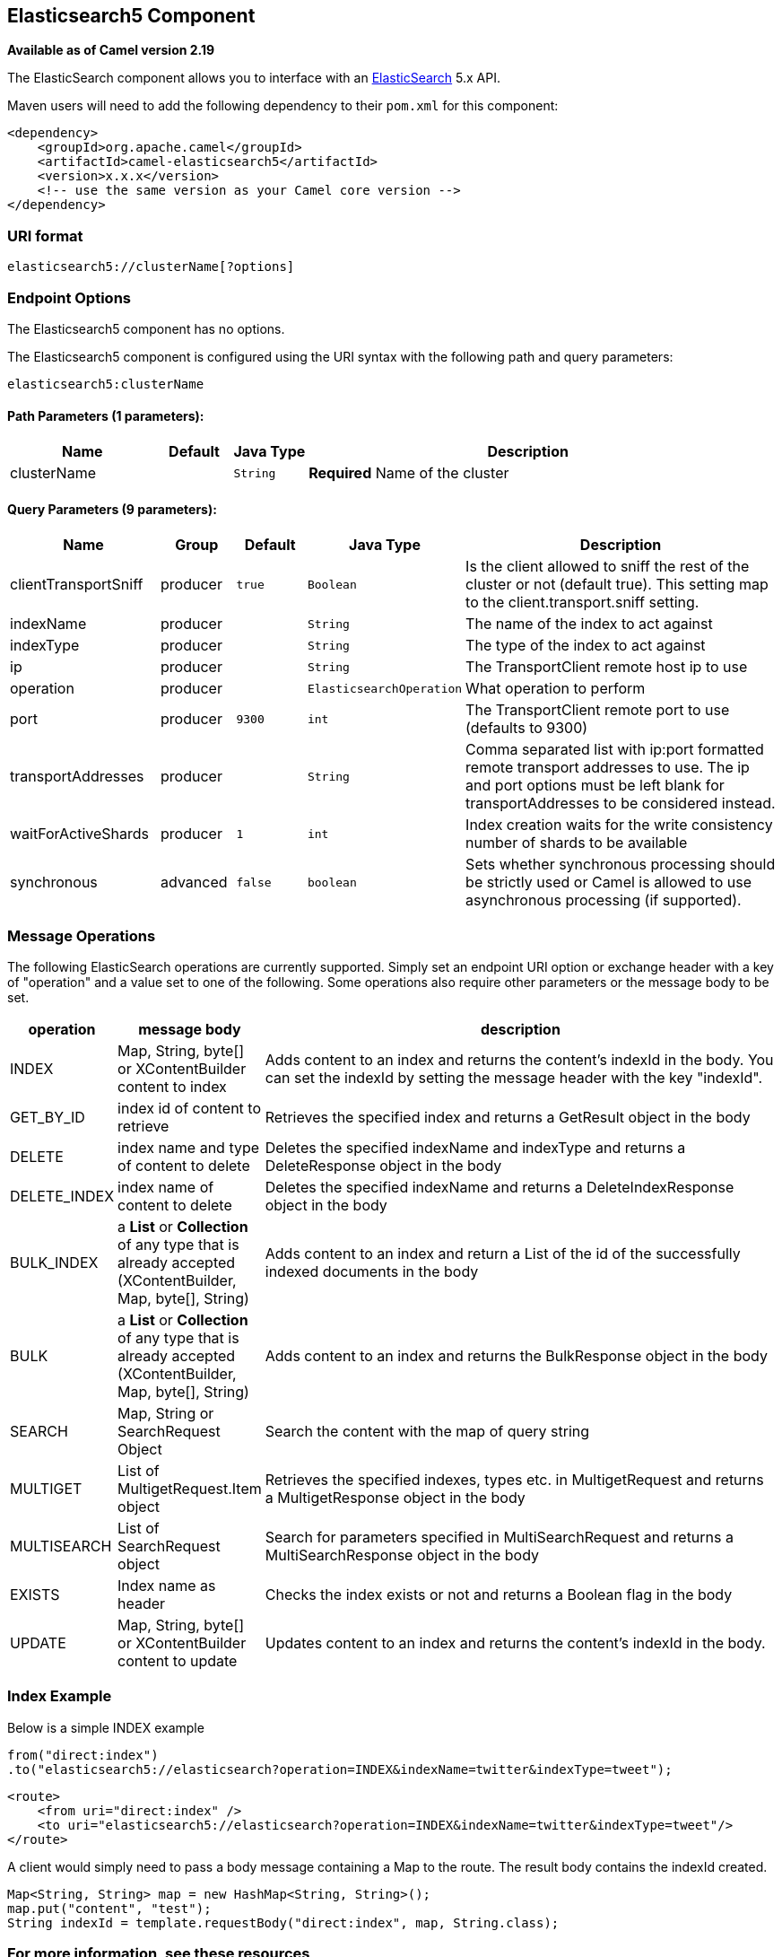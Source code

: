 ## Elasticsearch5 Component

*Available as of Camel version 2.19*

The ElasticSearch component allows you to interface with an
https://www.elastic.co/products/elasticsearch[ElasticSearch] 5.x API.

Maven users will need to add the following dependency to their `pom.xml`
for this component:

[source,xml]
------------------------------------------------------------
<dependency>
    <groupId>org.apache.camel</groupId>
    <artifactId>camel-elasticsearch5</artifactId>
    <version>x.x.x</version>
    <!-- use the same version as your Camel core version -->
</dependency>
------------------------------------------------------------

### URI format

[source,java]
-------------------------------------
elasticsearch5://clusterName[?options]
-------------------------------------


### Endpoint Options



// component options: START
The Elasticsearch5 component has no options.
// component options: END





// endpoint options: START
The Elasticsearch5 component is configured using the URI syntax with the following path and query parameters:

    elasticsearch5:clusterName

#### Path Parameters (1 parameters):

[width="100%",cols="2,1,1m,6",options="header"]
|=======================================================================
| Name | Default | Java Type | Description
| clusterName |  | String | *Required* Name of the cluster
|=======================================================================

#### Query Parameters (9 parameters):

[width="100%",cols="2,1,1m,1m,5",options="header"]
|=======================================================================
| Name | Group | Default | Java Type | Description
| clientTransportSniff | producer | true | Boolean | Is the client allowed to sniff the rest of the cluster or not (default true). This setting map to the client.transport.sniff setting.
| indexName | producer |  | String | The name of the index to act against
| indexType | producer |  | String | The type of the index to act against
| ip | producer |  | String | The TransportClient remote host ip to use
| operation | producer |  | ElasticsearchOperation | What operation to perform
| port | producer | 9300 | int | The TransportClient remote port to use (defaults to 9300)
| transportAddresses | producer |  | String | Comma separated list with ip:port formatted remote transport addresses to use. The ip and port options must be left blank for transportAddresses to be considered instead.
| waitForActiveShards | producer | 1 | int | Index creation waits for the write consistency number of shards to be available
| synchronous | advanced | false | boolean | Sets whether synchronous processing should be strictly used or Camel is allowed to use asynchronous processing (if supported).
|=======================================================================
// endpoint options: END


### Message Operations

The following ElasticSearch operations are currently supported. Simply
set an endpoint URI option or exchange header with a key of "operation"
and a value set to one of the following. Some operations also require
other parameters or the message body to be set.

[width="100%",cols="10%,10%,80%",options="header",]
|=======================================================================
|operation |message body |description

|INDEX |Map, String, byte[] or XContentBuilder content to index |Adds content to an index and returns the content's indexId in the body.
You can set the indexId by setting the message header with
the key "indexId".

|GET_BY_ID |index id of content to retrieve |Retrieves the specified index and returns a GetResult object in the body

|DELETE |index name and type of content to delete |Deletes the specified indexName and indexType and returns a DeleteResponse object in the
body

|DELETE_INDEX |index name of content to delete |Deletes the specified indexName and returns a DeleteIndexResponse object in the
body

|BULK_INDEX | a *List* or *Collection* of any type that is already accepted
(XContentBuilder, Map, byte[], String) |Adds content to an index and return a List of the id of the
successfully indexed documents in the body

|BULK |a *List* or *Collection* of any type that is already accepted
(XContentBuilder, Map, byte[], String) |Adds content to an index and returns the BulkResponse
object in the body

|SEARCH |Map, String or SearchRequest Object |Search the content with the map of query string

|MULTIGET |List of MultigetRequest.Item object |Retrieves the specified indexes, types etc. in
MultigetRequest and returns a MultigetResponse object in the body

|MULTISEARCH |List of SearchRequest object |Search for parameters specified in MultiSearchRequest and
returns a MultiSearchResponse object in the body

|EXISTS |Index name as header |Checks the index exists or not and returns a Boolean flag in the body

|UPDATE |Map, String, byte[] or XContentBuilder content to update |Updates content to an index and returns the content's
indexId in the body.
|=======================================================================

### Index Example

Below is a simple INDEX example

[source,java]
-------------------------------------------------------------------------------
from("direct:index")
.to("elasticsearch5://elasticsearch?operation=INDEX&indexName=twitter&indexType=tweet");
-------------------------------------------------------------------------------

[source,xml]
---------------------------------------------------------------------------------------
<route>
    <from uri="direct:index" />
    <to uri="elasticsearch5://elasticsearch?operation=INDEX&indexName=twitter&indexType=tweet"/>
</route>
---------------------------------------------------------------------------------------

A client would simply need to pass a body message containing a Map to
the route. The result body contains the indexId created.

[source,java]
-------------------------------------------------------------------------
Map<String, String> map = new HashMap<String, String>();
map.put("content", "test");
String indexId = template.requestBody("direct:index", map, String.class);
-------------------------------------------------------------------------

### For more information, see these resources

http://www.elastic.co[Elastic Main Site]

https://www.elastic.co/guide/en/elasticsearch/client/java-api/current/java-api.html[ElasticSearch Java API]

### See Also

* link:configuring-camel.html[Configuring Camel]
* link:component.html[Component]
* link:endpoint.html[Endpoint]
* link:getting-started.html[Getting Started]
